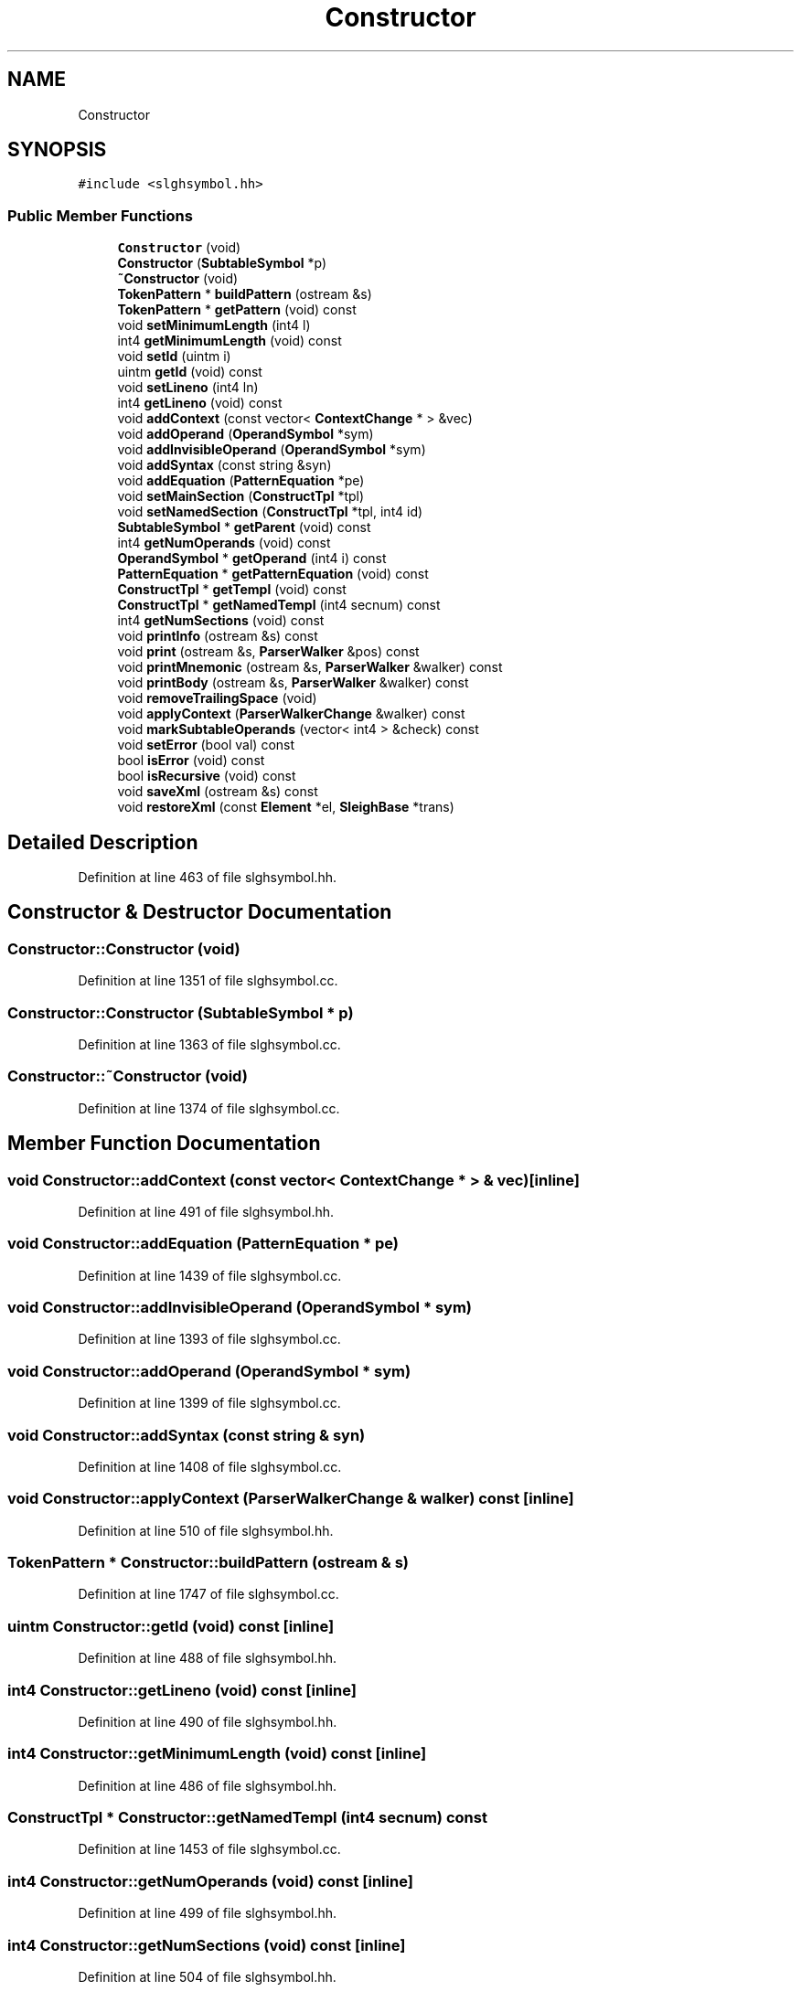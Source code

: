.TH "Constructor" 3 "Sun Apr 14 2019" "decompile" \" -*- nroff -*-
.ad l
.nh
.SH NAME
Constructor
.SH SYNOPSIS
.br
.PP
.PP
\fC#include <slghsymbol\&.hh>\fP
.SS "Public Member Functions"

.in +1c
.ti -1c
.RI "\fBConstructor\fP (void)"
.br
.ti -1c
.RI "\fBConstructor\fP (\fBSubtableSymbol\fP *p)"
.br
.ti -1c
.RI "\fB~Constructor\fP (void)"
.br
.ti -1c
.RI "\fBTokenPattern\fP * \fBbuildPattern\fP (ostream &s)"
.br
.ti -1c
.RI "\fBTokenPattern\fP * \fBgetPattern\fP (void) const"
.br
.ti -1c
.RI "void \fBsetMinimumLength\fP (int4 l)"
.br
.ti -1c
.RI "int4 \fBgetMinimumLength\fP (void) const"
.br
.ti -1c
.RI "void \fBsetId\fP (uintm i)"
.br
.ti -1c
.RI "uintm \fBgetId\fP (void) const"
.br
.ti -1c
.RI "void \fBsetLineno\fP (int4 ln)"
.br
.ti -1c
.RI "int4 \fBgetLineno\fP (void) const"
.br
.ti -1c
.RI "void \fBaddContext\fP (const vector< \fBContextChange\fP * > &vec)"
.br
.ti -1c
.RI "void \fBaddOperand\fP (\fBOperandSymbol\fP *sym)"
.br
.ti -1c
.RI "void \fBaddInvisibleOperand\fP (\fBOperandSymbol\fP *sym)"
.br
.ti -1c
.RI "void \fBaddSyntax\fP (const string &syn)"
.br
.ti -1c
.RI "void \fBaddEquation\fP (\fBPatternEquation\fP *pe)"
.br
.ti -1c
.RI "void \fBsetMainSection\fP (\fBConstructTpl\fP *tpl)"
.br
.ti -1c
.RI "void \fBsetNamedSection\fP (\fBConstructTpl\fP *tpl, int4 id)"
.br
.ti -1c
.RI "\fBSubtableSymbol\fP * \fBgetParent\fP (void) const"
.br
.ti -1c
.RI "int4 \fBgetNumOperands\fP (void) const"
.br
.ti -1c
.RI "\fBOperandSymbol\fP * \fBgetOperand\fP (int4 i) const"
.br
.ti -1c
.RI "\fBPatternEquation\fP * \fBgetPatternEquation\fP (void) const"
.br
.ti -1c
.RI "\fBConstructTpl\fP * \fBgetTempl\fP (void) const"
.br
.ti -1c
.RI "\fBConstructTpl\fP * \fBgetNamedTempl\fP (int4 secnum) const"
.br
.ti -1c
.RI "int4 \fBgetNumSections\fP (void) const"
.br
.ti -1c
.RI "void \fBprintInfo\fP (ostream &s) const"
.br
.ti -1c
.RI "void \fBprint\fP (ostream &s, \fBParserWalker\fP &pos) const"
.br
.ti -1c
.RI "void \fBprintMnemonic\fP (ostream &s, \fBParserWalker\fP &walker) const"
.br
.ti -1c
.RI "void \fBprintBody\fP (ostream &s, \fBParserWalker\fP &walker) const"
.br
.ti -1c
.RI "void \fBremoveTrailingSpace\fP (void)"
.br
.ti -1c
.RI "void \fBapplyContext\fP (\fBParserWalkerChange\fP &walker) const"
.br
.ti -1c
.RI "void \fBmarkSubtableOperands\fP (vector< int4 > &check) const"
.br
.ti -1c
.RI "void \fBsetError\fP (bool val) const"
.br
.ti -1c
.RI "bool \fBisError\fP (void) const"
.br
.ti -1c
.RI "bool \fBisRecursive\fP (void) const"
.br
.ti -1c
.RI "void \fBsaveXml\fP (ostream &s) const"
.br
.ti -1c
.RI "void \fBrestoreXml\fP (const \fBElement\fP *el, \fBSleighBase\fP *trans)"
.br
.in -1c
.SH "Detailed Description"
.PP 
Definition at line 463 of file slghsymbol\&.hh\&.
.SH "Constructor & Destructor Documentation"
.PP 
.SS "Constructor::Constructor (void)"

.PP
Definition at line 1351 of file slghsymbol\&.cc\&.
.SS "Constructor::Constructor (\fBSubtableSymbol\fP * p)"

.PP
Definition at line 1363 of file slghsymbol\&.cc\&.
.SS "Constructor::~Constructor (void)"

.PP
Definition at line 1374 of file slghsymbol\&.cc\&.
.SH "Member Function Documentation"
.PP 
.SS "void Constructor::addContext (const vector< \fBContextChange\fP * > & vec)\fC [inline]\fP"

.PP
Definition at line 491 of file slghsymbol\&.hh\&.
.SS "void Constructor::addEquation (\fBPatternEquation\fP * pe)"

.PP
Definition at line 1439 of file slghsymbol\&.cc\&.
.SS "void Constructor::addInvisibleOperand (\fBOperandSymbol\fP * sym)"

.PP
Definition at line 1393 of file slghsymbol\&.cc\&.
.SS "void Constructor::addOperand (\fBOperandSymbol\fP * sym)"

.PP
Definition at line 1399 of file slghsymbol\&.cc\&.
.SS "void Constructor::addSyntax (const string & syn)"

.PP
Definition at line 1408 of file slghsymbol\&.cc\&.
.SS "void Constructor::applyContext (\fBParserWalkerChange\fP & walker) const\fC [inline]\fP"

.PP
Definition at line 510 of file slghsymbol\&.hh\&.
.SS "\fBTokenPattern\fP * Constructor::buildPattern (ostream & s)"

.PP
Definition at line 1747 of file slghsymbol\&.cc\&.
.SS "uintm Constructor::getId (void) const\fC [inline]\fP"

.PP
Definition at line 488 of file slghsymbol\&.hh\&.
.SS "int4 Constructor::getLineno (void) const\fC [inline]\fP"

.PP
Definition at line 490 of file slghsymbol\&.hh\&.
.SS "int4 Constructor::getMinimumLength (void) const\fC [inline]\fP"

.PP
Definition at line 486 of file slghsymbol\&.hh\&.
.SS "\fBConstructTpl\fP * Constructor::getNamedTempl (int4 secnum) const"

.PP
Definition at line 1453 of file slghsymbol\&.cc\&.
.SS "int4 Constructor::getNumOperands (void) const\fC [inline]\fP"

.PP
Definition at line 499 of file slghsymbol\&.hh\&.
.SS "int4 Constructor::getNumSections (void) const\fC [inline]\fP"

.PP
Definition at line 504 of file slghsymbol\&.hh\&.
.SS "\fBOperandSymbol\fP* Constructor::getOperand (int4 i) const\fC [inline]\fP"

.PP
Definition at line 500 of file slghsymbol\&.hh\&.
.SS "\fBSubtableSymbol\fP* Constructor::getParent (void) const\fC [inline]\fP"

.PP
Definition at line 498 of file slghsymbol\&.hh\&.
.SS "\fBTokenPattern\fP* Constructor::getPattern (void) const\fC [inline]\fP"

.PP
Definition at line 484 of file slghsymbol\&.hh\&.
.SS "\fBPatternEquation\fP* Constructor::getPatternEquation (void) const\fC [inline]\fP"

.PP
Definition at line 501 of file slghsymbol\&.hh\&.
.SS "\fBConstructTpl\fP* Constructor::getTempl (void) const\fC [inline]\fP"

.PP
Definition at line 502 of file slghsymbol\&.hh\&.
.SS "bool Constructor::isError (void) const\fC [inline]\fP"

.PP
Definition at line 517 of file slghsymbol\&.hh\&.
.SS "bool Constructor::isRecursive (void) const"

.PP
Definition at line 1545 of file slghsymbol\&.cc\&.
.SS "void Constructor::markSubtableOperands (vector< int4 > & check) const"

.PP
Definition at line 1532 of file slghsymbol\&.cc\&.
.SS "void Constructor::print (ostream & s, \fBParserWalker\fP & pos) const"

.PP
Definition at line 1461 of file slghsymbol\&.cc\&.
.SS "void Constructor::printBody (ostream & s, \fBParserWalker\fP & walker) const"

.PP
Definition at line 1499 of file slghsymbol\&.cc\&.
.SS "void Constructor::printInfo (ostream & s) const"

.PP
Definition at line 1836 of file slghsymbol\&.cc\&.
.SS "void Constructor::printMnemonic (ostream & s, \fBParserWalker\fP & walker) const"

.PP
Definition at line 1476 of file slghsymbol\&.cc\&.
.SS "void Constructor::removeTrailingSpace (void)"

.PP
Definition at line 1522 of file slghsymbol\&.cc\&.
.SS "void Constructor::restoreXml (const \fBElement\fP * el, \fBSleighBase\fP * trans)"

.PP
Definition at line 1588 of file slghsymbol\&.cc\&.
.SS "void Constructor::saveXml (ostream & s) const"

.PP
Definition at line 1555 of file slghsymbol\&.cc\&.
.SS "void Constructor::setError (bool val) const\fC [inline]\fP"

.PP
Definition at line 516 of file slghsymbol\&.hh\&.
.SS "void Constructor::setId (uintm i)\fC [inline]\fP"

.PP
Definition at line 487 of file slghsymbol\&.hh\&.
.SS "void Constructor::setLineno (int4 ln)\fC [inline]\fP"

.PP
Definition at line 489 of file slghsymbol\&.hh\&.
.SS "void Constructor::setMainSection (\fBConstructTpl\fP * tpl)\fC [inline]\fP"

.PP
Definition at line 496 of file slghsymbol\&.hh\&.
.SS "void Constructor::setMinimumLength (int4 l)\fC [inline]\fP"

.PP
Definition at line 485 of file slghsymbol\&.hh\&.
.SS "void Constructor::setNamedSection (\fBConstructTpl\fP * tpl, int4 id)"

.PP
Definition at line 1445 of file slghsymbol\&.cc\&.

.SH "Author"
.PP 
Generated automatically by Doxygen for decompile from the source code\&.
